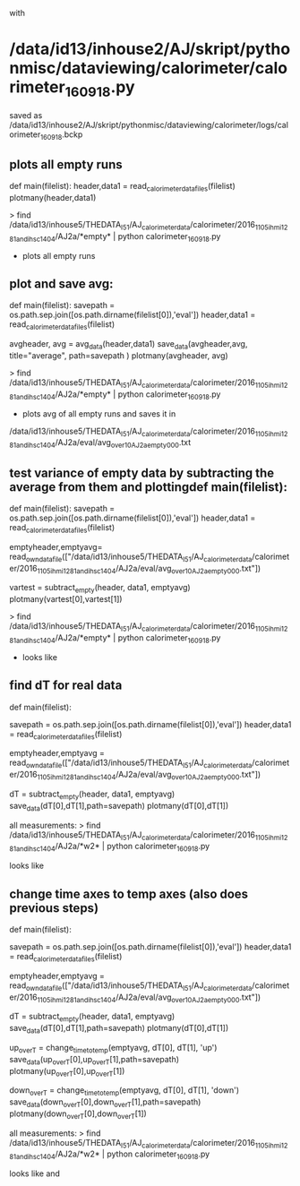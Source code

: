 with
* /data/id13/inhouse2/AJ/skript/pythonmisc/dataviewing/calorimeter/calorimeter_160918.py
saved as /data/id13/inhouse2/AJ/skript/pythonmisc/dataviewing/calorimeter/logs/calorimeter_160918.bckp

** plots all empty runs
def main(filelist):
	header,data1 = read_calorimeter_datafiles(filelist)   
	plotmany(header,data1)

> find /data/id13/inhouse5/THEDATA_I5_1/AJ_calorimeter_data/calorimeter/2016_11_05_ihmi1281_and_ihsc1404/AJ2a/*empty* | python calorimeter_160918.py

- plots all empty runs


** plot and save avg:

def main(filelist):
    savepath     = os.path.sep.join([os.path.dirname(filelist[0]),'eval'])
    header,data1 = read_calorimeter_datafiles(filelist)

    avgheader, avg = avg_data(header,data1)
    save_data(avgheader,avg, title="average", path=savepath )
    plotmany(avgheader, avg)

> find /data/id13/inhouse5/THEDATA_I5_1/AJ_calorimeter_data/calorimeter/2016_11_05_ihmi1281_and_ihsc1404/AJ2a/*empty* | python calorimeter_160918.py

- plots avg of all empty runs and saves it in
/data/id13/inhouse5/THEDATA_I5_1/AJ_calorimeter_data/calorimeter/2016_11_05_ihmi1281_and_ihsc1404/AJ2a/eval/avg_over10AJ2a_empty_000.txt


** test variance of empty data by subtracting the average from them and plottingdef main(filelist):
def main(filelist):
    savepath     = os.path.sep.join([os.path.dirname(filelist[0]),'eval'])
    header,data1 = read_calorimeter_datafiles(filelist)
    
    emptyheader,emptyavg= read_own_datafile(["/data/id13/inhouse5/THEDATA_I5_1/AJ_calorimeter_data/calorimeter/2016_11_05_ihmi1281_and_ihsc1404/AJ2a/eval/avg_over10AJ2a_empty_000.txt"])

    vartest = subtract_empty(header, data1, emptyavg)
    plotmany(vartest[0],vartest[1])

> find /data/id13/inhouse5/THEDATA_I5_1/AJ_calorimeter_data/calorimeter/2016_11_05_ihmi1281_and_ihsc1404/AJ2a/*empty* | python calorimeter_160918.py

- looks like [[file:/data/id13/inhouse2/AJ/skript/pythonmisc/dataviewing/calorimeter/logs/avg_subtracted_from_empty.png]]

** find dT for real data

def main(filelist):

    savepath     = os.path.sep.join([os.path.dirname(filelist[0]),'eval'])
    header,data1 = read_calorimeter_datafiles(filelist)
    
    emptyheader,emptyavg = read_own_datafile(["/data/id13/inhouse5/THEDATA_I5_1/AJ_calorimeter_data/calorimeter/2016_11_05_ihmi1281_and_ihsc1404/AJ2a/eval/avg_over10AJ2a_empty_000.txt"])

    dT           = subtract_empty(header, data1, emptyavg)
    save_data(dT[0],dT[1],path=savepath)
    plotmany(dT[0],dT[1])

    
all measurements:
> find /data/id13/inhouse5/THEDATA_I5_1/AJ_calorimeter_data/calorimeter/2016_11_05_ihmi1281_and_ihsc1404/AJ2a/*w2* | python calorimeter_160918.py

looks like [[file:/data/id13/inhouse2/AJ/skript/pythonmisc/dataviewing/calorimeter/logs/dT_all.png]]


** change time axes to temp axes (also does previous steps)


def main(filelist):

    savepath     = os.path.sep.join([os.path.dirname(filelist[0]),'eval'])
    header,data1 = read_calorimeter_datafiles(filelist)
    
    emptyheader,emptyavg = read_own_datafile(["/data/id13/inhouse5/THEDATA_I5_1/AJ_calorimeter_data/calorimeter/2016_11_05_ihmi1281_and_ihsc1404/AJ2a/eval/avg_over10AJ2a_empty_000.txt"])

#    plotmany(emptyheader,emptyavg) # to check datarange in function 
    
    dT           = subtract_empty(header, data1, emptyavg)
    save_data(dT[0],dT[1],path=savepath)
    plotmany(dT[0],dT[1])

    up_over_T = change_time_to_temp(emptyavg, dT[0], dT[1], 'up')
    save_data(up_over_T[0],up_over_T[1],path=savepath)
    plotmany(up_over_T[0],up_over_T[1])
    
    down_over_T = change_time_to_temp(emptyavg, dT[0], dT[1], 'down')
    save_data(down_over_T[0],down_over_T[1],path=savepath)
    plotmany(down_over_T[0],down_over_T[1])
    
all measurements:
> find /data/id13/inhouse5/THEDATA_I5_1/AJ_calorimeter_data/calorimeter/2016_11_05_ihmi1281_and_ihsc1404/AJ2a/*w2* | python calorimeter_160918.py

looks like [[file:/data/id13/inhouse2/AJ/skript/pythonmisc/dataviewing/calorimeter/logs/dT_overT_cooling.png]] 
and [[file:/data/id13/inhouse2/AJ/skript/pythonmisc/dataviewing/calorimeter/logs/dT_overT_heating.png]]
